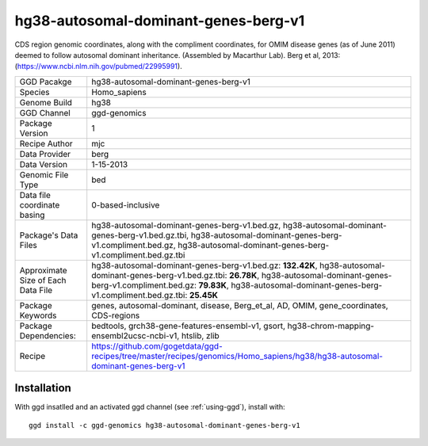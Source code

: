 .. _`hg38-autosomal-dominant-genes-berg-v1`:

hg38-autosomal-dominant-genes-berg-v1
=====================================

|downloads|

CDS region genomic coordinates, along with the compliment coordinates, for OMIM disease genes (as of June 2011) deemed to follow autosomal dominant inheritance. (Assembled by Macarthur Lab). Berg et al, 2013:  (https://www.ncbi.nlm.nih.gov/pubmed/22995991).

================================== ====================================
GGD Pacakge                        hg38-autosomal-dominant-genes-berg-v1 
Species                            Homo_sapiens
Genome Build                       hg38
GGD Channel                        ggd-genomics
Package Version                    1
Recipe Author                      mjc 
Data Provider                      berg
Data Version                       1-15-2013
Genomic File Type                  bed
Data file coordinate basing        0-based-inclusive
Package's Data Files               hg38-autosomal-dominant-genes-berg-v1.bed.gz, hg38-autosomal-dominant-genes-berg-v1.bed.gz.tbi, hg38-autosomal-dominant-genes-berg-v1.compliment.bed.gz, hg38-autosomal-dominant-genes-berg-v1.compliment.bed.gz.tbi
Approximate Size of Each Data File hg38-autosomal-dominant-genes-berg-v1.bed.gz: **132.42K**, hg38-autosomal-dominant-genes-berg-v1.bed.gz.tbi: **26.78K**, hg38-autosomal-dominant-genes-berg-v1.compliment.bed.gz: **79.83K**, hg38-autosomal-dominant-genes-berg-v1.compliment.bed.gz.tbi: **25.45K**
Package Keywords                   genes, autosomal-dominant, disease, Berg_et_al, AD, OMIM, gene_coordinates, CDS-regions
Package Dependencies:              bedtools, grch38-gene-features-ensembl-v1, gsort, hg38-chrom-mapping-ensembl2ucsc-ncbi-v1, htslib, zlib
Recipe                             https://github.com/gogetdata/ggd-recipes/tree/master/recipes/genomics/Homo_sapiens/hg38/hg38-autosomal-dominant-genes-berg-v1
================================== ====================================



Installation
------------

.. highlight: bash

With ggd insatlled and an activated ggd channel (see :ref:`using-ggd`), install with::

   ggd install -c ggd-genomics hg38-autosomal-dominant-genes-berg-v1

.. |downloads| image:: https://anaconda.org/ggd-genomics/hg38-autosomal-dominant-genes-berg-v1/badges/downloads.svg
               :target: https://anaconda.org/ggd-genomics/hg38-autosomal-dominant-genes-berg-v1